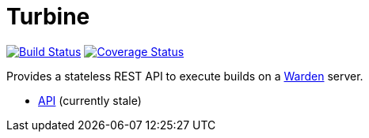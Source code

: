 = Turbine

image:https://travis-ci.org/concourse/turbine.svg?branch=master["Build Status", link="https://travis-ci.org/concourse/turbine"]
image:https://coveralls.io/repos/concourse/turbine/badge.png["Coverage Status", link="https://coveralls.io/r/concourse/turbine"]

Provides a stateless REST API to execute builds on a https://github.com/cloudfoundry-incubator/garden[Warden] server.

* http://docs.room101agent.apiary.io/[API] (currently stale) 


